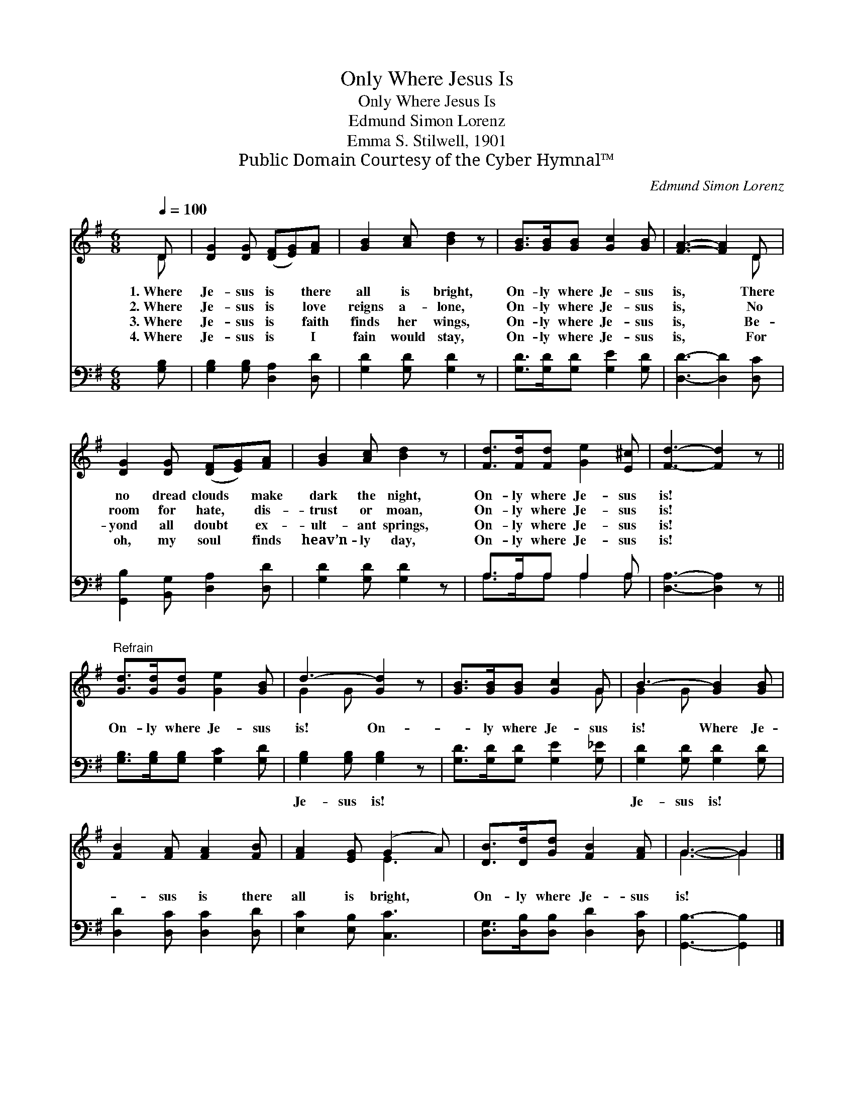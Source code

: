 X:1
T:Only Where Jesus Is
T:Only Where Jesus Is
T:Edmund Simon Lorenz
T:Emma S. Stilwell, 1901
T:Public Domain Courtesy of the Cyber Hymnal™
C:Edmund Simon Lorenz
Z:Public Domain
Z:Courtesy of the Cyber Hymnal™
%%score ( 1 2 ) ( 3 4 )
L:1/8
Q:1/4=100
M:6/8
K:G
V:1 treble 
V:2 treble 
V:3 bass 
V:4 bass 
V:1
 D | [DG]2 [DG] ([DF][EG])[FA] | [GB]2 [Ac] [Bd]2 z | [GB]>[GB][GB] [Gc]2 [GB] | [FA]3- [FA]2 D | %5
w: 1.~Where|Je- sus is * there|all is bright,|On- ly where Je- sus|is, * There|
w: 2.~Where|Je- sus is * love|reigns a- lone,|On- ly where Je- sus|is, * No|
w: 3.~Where|Je- sus is * faith|finds her wings,|On- ly where Je- sus|is, * Be-|
w: 4.~Where|Je- sus is * I|fain would stay,|On- ly where Je- sus|is, * For|
 [DG]2 [DG] ([DF][EG])[FA] | [GB]2 [Ac] [Bd]2 z | [Fd]>[Fd][Fd] [Ge]2 [E^c] | [Fd]3- [Fd]2 z || %9
w: no dread clouds * make|dark the night,|On- ly where Je- sus|is! *|
w: room for hate, * dis-|trust or moan,|On- ly where Je- sus|is! *|
w: yond all doubt * ex-|ult- ant springs,|On- ly where Je- sus|is! *|
w: oh, my soul * finds|heav’n- ly day,|On- ly where Je- sus|is! *|
"^Refrain" [Gd]>[Gd][Gd] [Ge]2 [GB] | d3- [Gd]2 z | [GB]>[GB][GB] [Gc]2 G | B3- [GB]2 [GB] | %13
w: ||||
w: On- ly where Je- sus|is! On-|* ly where Je- sus|is! Where Je-|
w: ||||
w: ||||
 [FB]2 [FA] [FA]2 [FB] | [FA]2 [EG] (G2 A) | [DB]>[Dd][Gd] [FB]2 [FA] | G3- G2 |] %17
w: ||||
w: * sus is there|all is bright, *|On- ly where Je- sus|is! *|
w: ||||
w: ||||
V:2
 D | x6 | x6 | x6 | x5 D | x6 | x6 | x6 | x6 || x6 | G2 G x3 | x5 G | G2 G x3 | x6 | x3 E3 | x6 | %16
 G3- G2 |] %17
V:3
 [G,B,] | [G,B,]2 [G,B,] [D,A,]2 [D,D] | [G,D]2 [G,D] [G,D]2 z | [G,D]>[G,D][G,D] [G,E]2 [G,D] | %4
w: ~|~ ~ ~ ~|~ ~ ~|~ ~ ~ ~ ~|
 [D,D]3- [D,D]2 [D,C] | [G,,B,]2 [B,,G,] [D,A,]2 [D,D] | [G,D]2 [G,D] [G,D]2 z | A,>A,A, A,2 A, | %8
w: ~ * ~|~ ~ ~ ~|~ ~ ~|~ ~ ~ ~ ~|
 [D,A,]3- [D,A,]2 z || [G,B,]>[G,B,][G,B,] [G,C]2 [G,D] | [G,B,]2 [G,B,] [G,B,]2 z | %11
w: ~ *|~ ~ ~ ~ ~|Je- sus is!|
 [G,D]>[G,D][G,D] [G,E]2 [G,_E] | [G,D]2 [G,D] [G,D]2 [G,D] | [D,D]2 [D,C] [D,C]2 [D,D] | %14
w: ~ ~ ~ ~ ~|Je- sus is! *||
 [E,C]2 [E,B,] [C,C]3 | [D,G,]>[D,B,][D,B,] [D,D]2 [D,C] | [G,,B,]3- [G,,B,]2 |] %17
w: |||
V:4
 x | x6 | x6 | x6 | x6 | x6 | x6 | A,>A,A, A,2 A, | x6 || x6 | x6 | x6 | x6 | x6 | x6 | x6 | x5 |] %17


